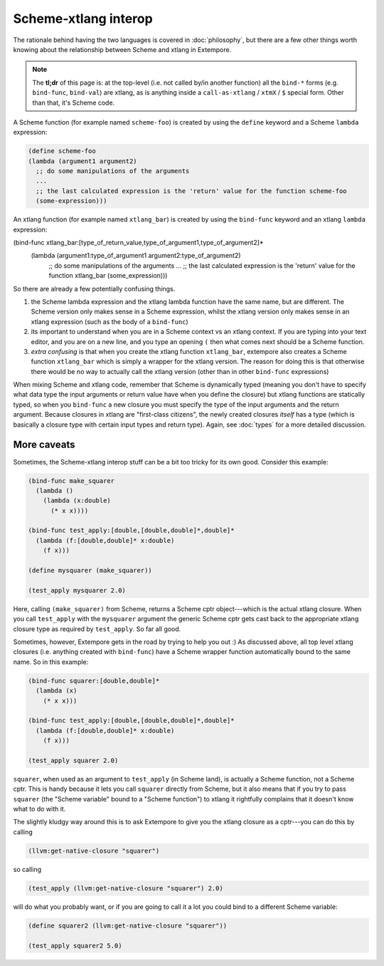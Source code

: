 Scheme-xtlang interop
=====================

The rationale behind having the two languages is covered in
:doc:`philosophy`, but there are a few other things worth knowing
about the relationship between Scheme and xtlang in Extempore.

.. note:: The **tl;dr** of this page is: at the top-level (i.e. not
          called by/in another function) all the ``bind-*`` forms
          (e.g. ``bind-func``, ``bind-val``) are xtlang, as is
          anything inside a ``call-as-xtlang`` / ``xtmX`` / ``$``
          special form. Other than that, it's Scheme code.

A Scheme function (for example named ``scheme-foo``) is created by
using the ``define`` keyword and a Scheme ``lambda`` expression:

.. code-block:: extempore

  (define scheme-foo
  (lambda (argument1 argument2)
    ;; do some manipulations of the arguments
    ...
    ;; the last calculated expression is the 'return' value for the function scheme-foo
    (some-expression)))

An xtlang function (for example named ``xtlang_bar``) is created by using
the ``bind-func`` keyword and an xtlang ``lambda`` expression:

(bind-func xtlang_bar:[type_of_return_value,type_of_argument1,type_of_argument2]*
  (lambda (argument1:type_of_argument1 argument2:type_of_argument2)
    ;; do some manipulations of the arguments
    ...
    ;; the last calculated expression is the 'return' value for the function xtlang_bar
    (some_expression)))

So there are already a few potentially confusing things.

#. the Scheme lambda expression and the xtlang lambda function have the
   same name, but are different. The Scheme version only makes sense
   in a Scheme expression, whilst the xtlang version only makes sense
   in an xtlang expression (such as the body of a ``bind-func``)
#. its important to understand when you are in a Scheme context vs an
   xtlang context. If you are typing into your text editor, and you
   are on a new line, and you type an opening ``(`` then what comes next
   should be a Scheme function.
#. `extra confusing` is that when you create the xtlang function
   ``xtlang_bar``, extempore also creates a Scheme function
   ``xtlang_bar`` which is simply a wrapper for the xtlang version.
   The reason for doing this is that otherwise there would be no way
   to actually call the xtlang version (other than in other
   ``bind-func`` expressions)

When mixing Scheme and xtlang code, remember that Scheme is
dynamically typed (meaning you don't have to specify what data type
the input arguments or return value have when you define the closure)
but xtlang functions are statically typed, so when you ``bind-func`` a
new closure you must specify the type of the input arguments and the
return argument. Because closures in xtlang are "first-class
citizens", the newly created closures `itself` has a type (which is
basically a closure type with certain input types and return type).
Again, see :doc:`types` for a more detailed discussion.

More caveats
------------

Sometimes, the Scheme-xtlang interop stuff can be a bit too tricky for
its own good. Consider this example:

.. code-block:: extempore

  (bind-func make_squarer
    (lambda ()
      (lambda (x:double)
        (* x x))))

  (bind-func test_apply:[double,[double,double]*,double]*
    (lambda (f:[double,double]* x:double)
      (f x)))

  (define mysquarer (make_squarer))

  (test_apply mysquarer 2.0)

Here, calling ``(make_squarer)`` from Scheme, returns a Scheme cptr
object---which is the actual xtlang closure. When you call ``test_apply``
with the ``mysquarer`` argument the generic Scheme cptr gets cast back to
the appropriate xtlang closure type as required by ``test_apply``. So far all
good.

Sometimes, however, Extempore gets in the road by trying to help you
out :) As discussed above, all top level xtlang closures (i.e.
anything created with ``bind-func``) have a Scheme wrapper function
automatically bound to the same name. So in this example:

.. code-block:: extempore

  (bind-func squarer:[double,double]*
    (lambda (x)
      (* x x)))

  (bind-func test_apply:[double,[double,double]*,double]*
    (lambda (f:[double,double]* x:double)
      (f x)))

  (test_apply squarer 2.0)

``squarer``, when used as an argument to ``test_apply`` (in Scheme
land), is actually a Scheme function, not a Scheme cptr. This is handy
because it lets you call ``squarer`` directly from Scheme, but it also
means that if you try to pass ``squarer`` (the "Scheme variable" bound to
a "Scheme function") to xtlang it rightfully complains that it doesn't
know what to do with it.

The slightly kludgy way around this is to ask Extempore to give you
the xtlang closure as a cptr---you can do this by calling

.. code-block:: extempore

  (llvm:get-native-closure "squarer")

so calling

.. code-block:: extempore

  (test_apply (llvm:get-native-closure "squarer") 2.0)

will do what you probably want, or if you are going to call it a lot
you could bind to a different Scheme variable:

.. code-block:: extempore

  (define squarer2 (llvm:get-native-closure "squarer"))

  (test_apply squarer2 5.0)
